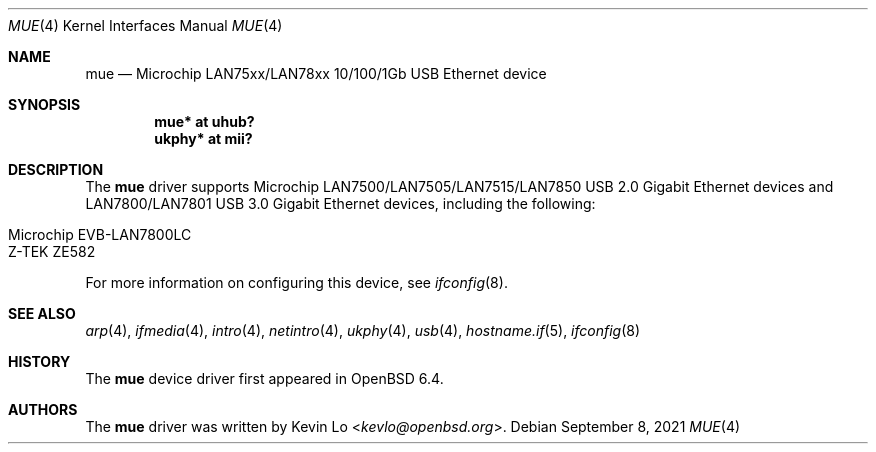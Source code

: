 .\"     $OpenBSD: mue.4,v 1.4 2021/09/08 20:29:21 jmc Exp $
.\"
.\" Copyright (c) 2018 Kevin Lo <kevlo@openbsd.org>
.\"
.\" Permission to use, copy, modify, and distribute this software for any
.\" purpose with or without fee is hereby granted, provided that the above
.\" copyright notice and this permission notice appear in all copies.
.\"
.\" THE SOFTWARE IS PROVIDED "AS IS" AND THE AUTHOR DISCLAIMS ALL WARRANTIES
.\" WITH REGARD TO THIS SOFTWARE INCLUDING ALL IMPLIED WARRANTIES OF
.\" MERCHANTABILITY AND FITNESS. IN NO EVENT SHALL THE AUTHOR BE LIABLE FOR
.\" ANY SPECIAL, DIRECT, INDIRECT, OR CONSEQUENTIAL DAMAGES OR ANY DAMAGES
.\" WHATSOEVER RESULTING FROM LOSS OF USE, DATA OR PROFITS, WHETHER IN AN
.\" ACTION OF CONTRACT, NEGLIGENCE OR OTHER TORTIOUS ACTION, ARISING OUT OF
.\" OR IN CONNECTION WITH THE USE OR PERFORMANCE OF THIS SOFTWARE.
.\"
.Dd $Mdocdate: September 8 2021 $
.Dt MUE 4
.Os
.Sh NAME
.Nm mue
.Nd Microchip LAN75xx/LAN78xx 10/100/1Gb USB Ethernet device
.Sh SYNOPSIS
.Cd "mue*   at uhub?"
.Cd "ukphy* at mii?"
.Sh DESCRIPTION
The
.Nm
driver supports Microchip LAN7500/LAN7505/LAN7515/LAN7850 USB 2.0 Gigabit
Ethernet devices and LAN7800/LAN7801 USB 3.0 Gigabit Ethernet devices,
including the following:
.Pp
.Bl -tag -width Ds -offset indent -compact
.It Microchip EVB-LAN7800LC
.It Z-TEK ZE582
.El
.Pp
For more information on configuring this device, see
.Xr ifconfig 8 .
.Sh SEE ALSO
.Xr arp 4 ,
.Xr ifmedia 4 ,
.Xr intro 4 ,
.Xr netintro 4 ,
.Xr ukphy 4 ,
.Xr usb 4 ,
.Xr hostname.if 5 ,
.Xr ifconfig 8
.Sh HISTORY
The
.Nm
device driver first appeared in
.Ox 6.4 .
.Sh AUTHORS
.An -nosplit
The
.Nm
driver was written by
.An Kevin Lo Aq Mt kevlo@openbsd.org .
